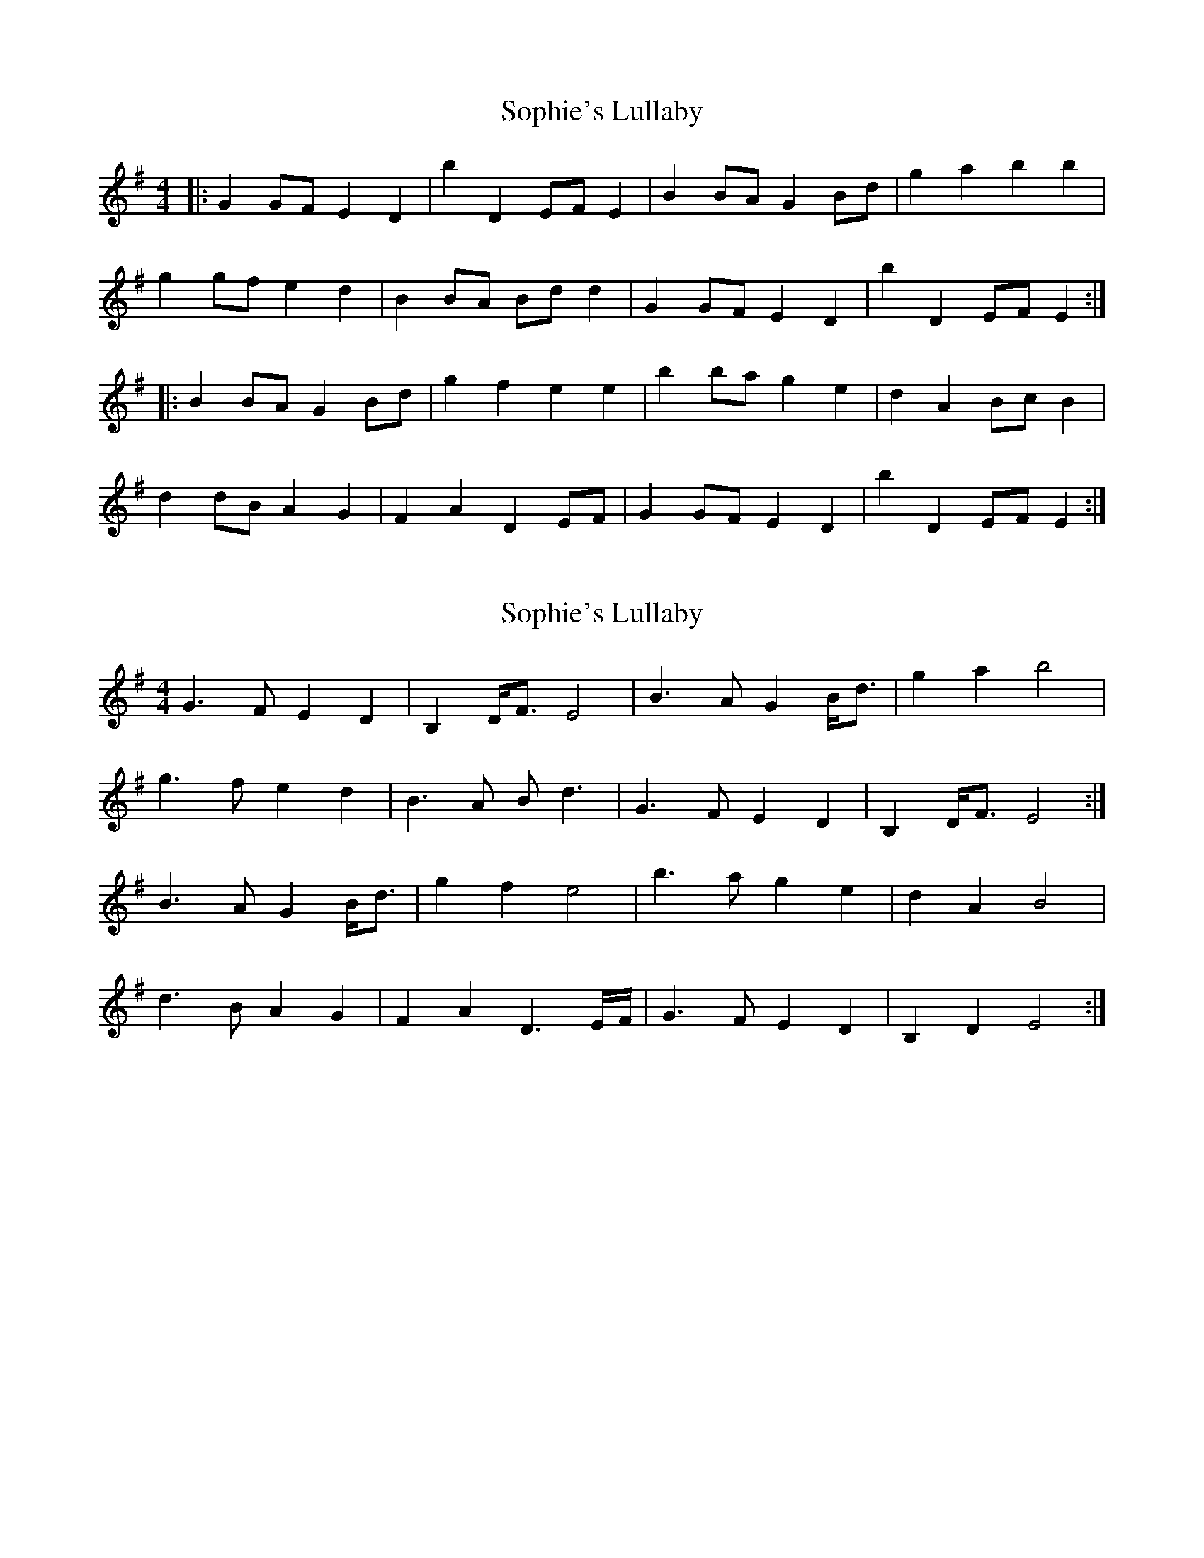 X: 1
T: Sophie's Lullaby
Z: dubblestop
S: https://thesession.org/tunes/10984#setting10984
R: barndance
M: 4/4
L: 1/8
K: Emin
|:G2 GF E2 D2|B'2 D2 EF E2|B2 BA G2 Bd|g2 a2 b2 b2|
g2 gf e2 d2|B2 BA Bd d2|G2 GF E2 D2|B'2 D2 EF E2:|
|:B2 BA G2 Bd|g2 f2 e2 e2|b2 ba g2 e2|d2 A2 Bc B2|
d2 dB A2 G2|F2 A2 D2 EF|G2 GF E2 D2|B'2 D2 EF E2:|
X: 2
T: Sophie's Lullaby
Z: DonaldK
S: https://thesession.org/tunes/10984#setting20542
R: barndance
M: 4/4
L: 1/8
K: Emin
G3F E2D2|B,2D<F E4|B3A G2B<d|g2a2 b4|g3f e2d2|B3A Bd3|G3F E2D2|B,2D<F E4:|B3A G2B<d|g2f2 e4|b3a g2e2|d2A2 B4|d3B A2G2|F2A2 D3E/F/|G3F E2D2|B,2D2 E4:|
